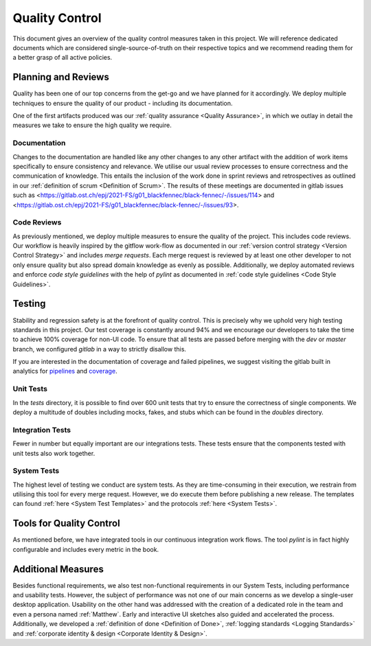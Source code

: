 ***************
Quality Control
***************
This document gives an overview of the quality control measures taken in this project. We will reference dedicated documents which are considered single-source-of-truth on their respective topics and we recommend reading them for a better grasp of all active policies.

Planning and Reviews
====================
Quality has been one of our top concerns from the get-go and we have planned for it accordingly. We deploy multiple techniques to ensure the quality of our product - including its documentation.

One of the first artifacts produced was our :ref:`quality assurance <Quality Assurance>`, in which we outlay in detail the measures we take to ensure the high quality we require.

Documentation
-------------
Changes to the documentation are handled like any other changes to any other artifact with the addition of work items specifically to ensure consistency and relevance. We utilise our usual review processes to ensure correctness and the communication of knowledge. This entails the inclusion of the work done in sprint reviews and retrospectives as outlined in our :ref:`definition of scrum <Definition of Scrum>`. The results of these meetings are documented in gitlab issues such as <https://gitlab.ost.ch/epj/2021-FS/g01_blackfennec/black-fennec/-/issues/114> and <https://gitlab.ost.ch/epj/2021-FS/g01_blackfennec/black-fennec/-/issues/93>.

Code Reviews
------------
As previously mentioned, we deploy multiple measures to ensure the quality of the project. This includes code reviews. Our workflow is heavily inspired by the gitflow work-flow as documented in our :ref:`version control strategy <Version Control Strategy>` and includes `merge requests`. Each merge request is reviewed by at least one other developer to not only ensure quality but also spread domain knowledge as evenly as possible. Additionally, we deploy automated reviews and enforce `code style guidelines` with the help of `pylint` as documented in :ref:`code style guidelines <Code Style Guidelines>`.

Testing
=======
Stability and regression safety is at the forefront of quality control. This is precisely why we uphold very high testing standards in this project. Our test coverage is constantly around 94% and we encourage our developers to take the time to achieve 100% coverage for non-UI code. To ensure that all tests are passed before merging with the `dev` or `master` branch, we configured `gitlab` in a way to strictly disallow this.

If you are interested in the documentation of coverage and failed pipelines, we suggest visiting the gitlab built in analytics for `pipelines <https://gitlab.ost.ch/epj/2021-FS/g01_blackfennec/black-fennec/-/pipelines/charts>`_ and `coverage <https://gitlab.ost.ch/epj/2021-FS/g01_blackfennec/black-fennec/-/graphs/dev/charts>`_.


Unit Tests
----------
In the `tests` directory, it is possible to find over 600 unit tests that try to ensure the correctness of single components. We deploy a multitude of doubles including mocks, fakes, and stubs which can be found in the `doubles` directory.

Integration Tests
-----------------
Fewer in number but equally important are our integrations tests. These tests ensure that the components tested with unit tests also work together.

System Tests
------------
The highest level of testing we conduct are system tests. As they are time-consuming in their execution, we restrain from utilising this tool for every merge request. However, we do execute them before publishing a new release. The templates can found :ref:`here <System Test Templates>` and the protocols :ref:`here <System Tests>`.

Tools for Quality Control
=========================
As mentioned before, we have integrated tools in our continuous integration work flows. The tool `pylint` is in fact highly configurable and includes every metric in the book.

Additional Measures
===================
Besides functional requirements, we also test non-functional requirements in our System Tests, including performance and usability tests. However, the subject of performance was not one of our main concerns as we develop a single-user desktop application. Usability on the other hand was addressed with the creation of a dedicated role in the team and even a persona named :ref:`Matthew`. Early and interactive UI sketches also guided and accelerated the process. Additionally, we developed a :ref:`definition of done <Definition of Done>`, :ref:`logging standards <Logging Standards>` and :ref:`corporate identity & design <Corporate Identity & Design>`.
